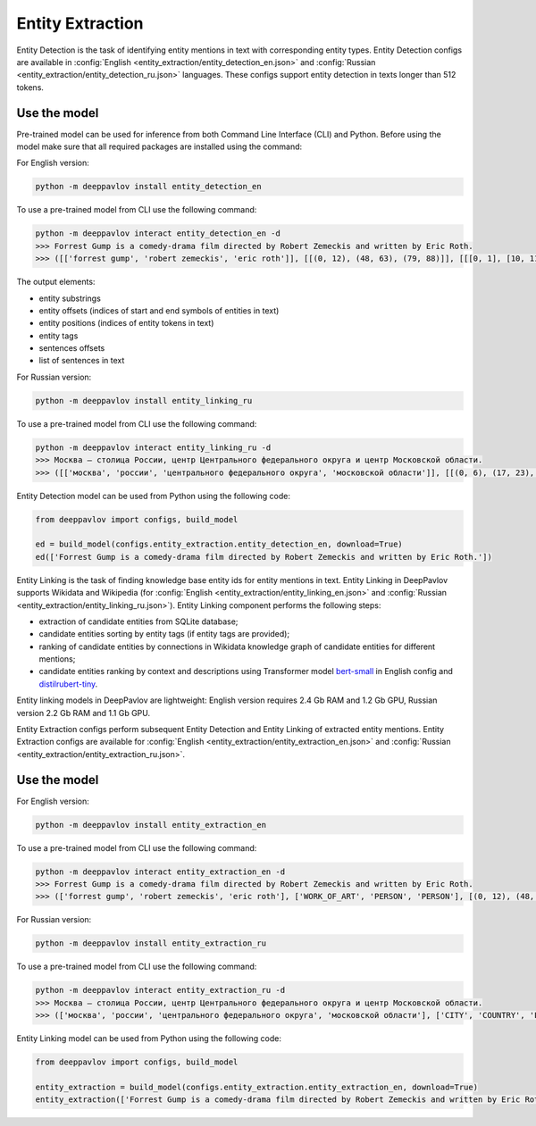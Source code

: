 Entity Extraction
========================================
Entity Detection is the task of identifying entity mentions in text with corresponding entity types.
Entity Detection configs are available in :config:`English <entity_extraction/entity_detection_en.json>` and :config:`Russian <entity_extraction/entity_detection_ru.json>` languages. These configs support entity detection in texts longer than 512 tokens.

Use the model
-------------

Pre-trained model can be used for inference from both Command Line Interface (CLI) and Python. Before using the model make sure that all required packages are installed using the command:

For English version:

.. code:: bash

    python -m deeppavlov install entity_detection_en

To use a pre-trained model from CLI use the following command:

.. code:: bash

    python -m deeppavlov interact entity_detection_en -d
    >>> Forrest Gump is a comedy-drama film directed by Robert Zemeckis and written by Eric Roth.
    >>> ([['forrest gump', 'robert zemeckis', 'eric roth']], [[(0, 12), (48, 63), (79, 88)]], [[[0, 1], [10, 11], [15, 16]]], [['WORK_OF_ART', 'PERSON', 'PERSON']], [[(0, 89)]], [['Forrest Gump is a comedy-drama film directed by Robert Zemeckis and written by Eric Roth.']], [[0.8997, 0.9979, 0.9979]])
    
The output elements:

* entity substrings
* entity offsets (indices of start and end symbols of entities in text)
* entity positions (indices of entity tokens in text)
* entity tags
* sentences offsets
* list of sentences in text 

For Russian version:

.. code:: bash

    python -m deeppavlov install entity_linking_ru

To use a pre-trained model from CLI use the following command:

.. code:: bash

    python -m deeppavlov interact entity_linking_ru -d
    >>> Москва — столица России, центр Центрального федерального округа и центр Московской области.
    >>> ([['москва', 'россии', 'центрального федерального округа', 'московской области']], [[(0, 6), (17, 23), (31, 63), (72, 90)]], [[[0], [3], [6, 7, 8], [11, 12]]], [['CITY', 'COUNTRY', 'LOC', 'LOC']], [[(0, 91)]], [['Москва — столица России, центр Центрального федерального округа и центр Московской области.']], [[0.8359, 0.938, 0.9917, 0.9803]])
    
Entity Detection model can be used from Python using the following code:

.. code:: python

    from deeppavlov import configs, build_model

    ed = build_model(configs.entity_extraction.entity_detection_en, download=True)
    ed(['Forrest Gump is a comedy-drama film directed by Robert Zemeckis and written by Eric Roth.'])

Entity Linking is the task of finding knowledge base entity ids for entity mentions in text. Entity Linking in DeepPavlov supports Wikidata and Wikipedia (for :config:`English <entity_extraction/entity_linking_en.json>` and :config:`Russian <entity_extraction/entity_linking_ru.json>`). Entity Linking component performs the following steps:

* extraction of candidate entities from SQLite database;
* candidate entities sorting by entity tags (if entity tags are provided);
* ranking of candidate entities by connections in Wikidata knowledge graph of candidate entities for different mentions;
* candidate entities ranking by context and descriptions using Transformer model `bert-small <https://huggingface.co/prajjwal1/bert-small>`__ in English config and `distilrubert-tiny <https://huggingface.co/DeepPavlov/distilrubert-tiny-cased-conversational-v1>`__.

Entity linking models in DeepPavlov are lightweight: English version requires 2.4 Gb RAM and 1.2 Gb GPU, Russian version 2.2 Gb RAM and 1.1 Gb GPU.

Entity Extraction configs perform subsequent Entity Detection and Entity Linking of extracted entity mentions.
Entity Extraction configs are available for :config:`English <entity_extraction/entity_extraction_en.json>` and :config:`Russian <entity_extraction/entity_extraction_ru.json>`.

Use the model
-------------

For English version:

.. code:: bash

    python -m deeppavlov install entity_extraction_en

To use a pre-trained model from CLI use the following command:

.. code:: bash

    python -m deeppavlov interact entity_extraction_en -d
    >>> Forrest Gump is a comedy-drama film directed by Robert Zemeckis and written by Eric Roth.
    >>> (['forrest gump', 'robert zemeckis', 'eric roth'], ['WORK_OF_ART', 'PERSON', 'PERSON'], [(0, 12), (48, 63), (79, 88)], ['Q134773', 'Q187364', 'Q942932'], [(1.0, 110, 1.0), (1.0, 73, 1.0), (1.0, 37, 0.95)], ['Forrest Gump', 'Robert Zemeckis', 'Eric Roth'])

For Russian version:

.. code:: bash

    python -m deeppavlov install entity_extraction_ru

To use a pre-trained model from CLI use the following command:

.. code:: bash

    python -m deeppavlov interact entity_extraction_ru -d
    >>> Москва — столица России, центр Центрального федерального округа и центр Московской области.
    >>> (['москва', 'россии', 'центрального федерального округа', 'московской области'], ['CITY', 'COUNTRY', 'LOC', 'LOC'], [(0, 6), (17, 23), (31, 63), (72, 90)], ['Q649', 'Q159', 'Q190778', 'Q1697'], [(1.0, 134, 1.0), (1.0, 203, 1.0), (0.97, 24, 0.28), (0.9, 30, 1.0)], ['Москва', 'Россия', 'Центральный федеральный округ', 'Московская область'])

Entity Linking model can be used from Python using the following code:

.. code:: python

    from deeppavlov import configs, build_model

    entity_extraction = build_model(configs.entity_extraction.entity_extraction_en, download=True)
    entity_extraction(['Forrest Gump is a comedy-drama film directed by Robert Zemeckis and written by Eric Roth.'])
